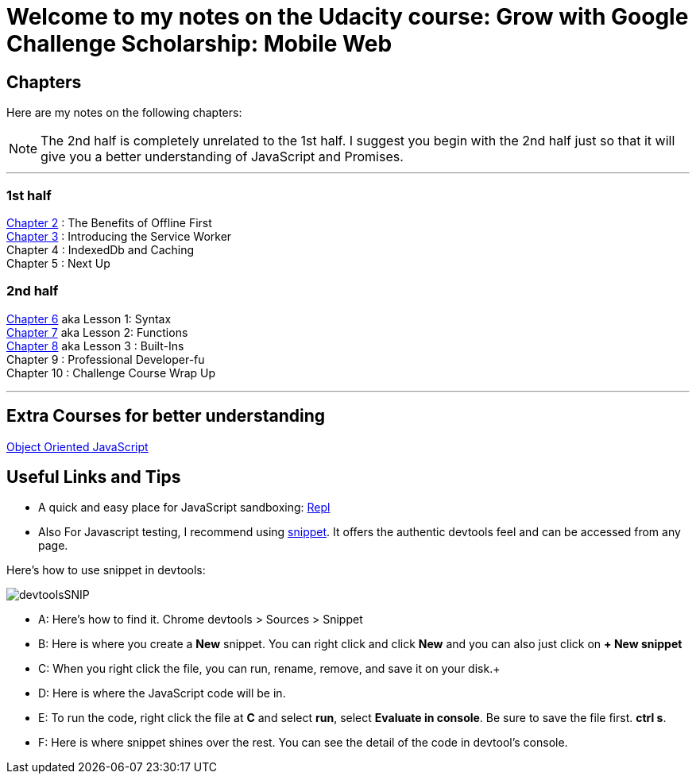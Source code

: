 :library: Asciidoctor


= Welcome to my notes on the Udacity course: Grow with Google Challenge Scholarship: Mobile Web



== Chapters
Here are my notes on the following chapters: 

NOTE: The 2nd half is completely unrelated to the 1st half. I suggest you begin with the 2nd half just so that it will give you a better understanding of JavaScript and Promises.

''''

=== 1st half

link:ch2.asciidoc[Chapter 2] : The Benefits of Offline First +
link:ch3.asciidoc[Chapter 3] : Introducing the Service Worker +
Chapter 4 : IndexedDb and Caching +
Chapter 5 : Next Up +

=== 2nd half

link:ch6.asciidoc[Chapter 6] aka Lesson 1: Syntax +
link:ch7.asciidoc[Chapter 7] aka Lesson 2: Functions + 
link:ch8.asciidoc[Chapter 8] aka Lesson 3 : Built-Ins + 
Chapter 9 : Professional Developer-fu +
Chapter 10 : Challenge Course Wrap Up

''''
== Extra Courses for better understanding

link:https://www.udacity.com/course/object-oriented-javascript--ud015[Object Oriented JavaScript]

== Useful Links and Tips

* A quick and easy place for JavaScript sandboxing: link:https://repl.it/[Repl]
* Also For Javascript testing, I recommend using link:https://developers.google.com/web/tools/chrome-devtools/snippets[snippet]. It offers the authentic devtools feel and can be accessed from any page.

Here's how to use snippet in devtools:

image:img/devtoolsSNIP.png[] +

* A: Here's how to find it. Chrome devtools > Sources > Snippet +
* B: Here is where you create a *New* snippet. You can right click and click *New* and you can also just click on *+ New snippet* +
* C: When you right click the file, you can run, rename, remove, and save it on your disk.+
* D: Here is where the JavaScript code will be in. +
* E: To run the code, right click the file at *C* and select *run*, select *Evaluate in console*. Be sure to save the file first. *ctrl s*. +
* F: Here is where snippet shines over the rest. You can see the detail of the code in devtool's console.